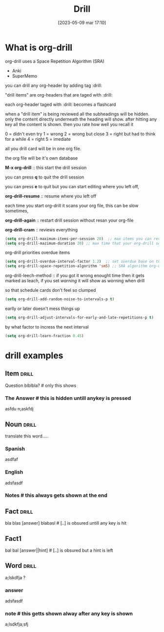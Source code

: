 #+title:      Drill
#+date:       [2023-05-09 mar 17:10]
#+filetags:   :emacs:tech:
#+identifier: 20230509T171025


* What is org-drill
org-drill uses a Space Repetition Algorithm (SRA)
- Anki
- SuperMemo

you can drill any org-header by adding tag :drill:

"drill items" are org-headers that are taged with :drill:

each org-header taged with :drill: becomes a flashcard

when a "drill item" is being reviewed all the subheadings will be hidden.
only the content directly underneath the heading will show.
after hitting any key all the content is shown.
then you rate how well you recall it

0 = didn't even try
1 = wrong
2 = wrong but close
3 = right but had to think for a while
4 = right
5 = imediate

all you drill card will be in one org file.

the org file will be it's own database

*M-x org-drill* :: this start the drill session 

you can press *q* to quit the drill session

you can press *e* to quit but you can start editing where you left off,

*org-drill-resume* :: resume where you left off

each time you start org-drill it scans your org file, this can be slow sometimes,

*org-drill-again* :: restart drill session without resan your org-file

*org-drill-cram* :: reviews everything

#+begin_src emacs-lisp
  (setq org-drill-maximum-items-per-session 20)  ;; max items you can review during an org session
  (setq org-drill-mazimum-duration 20) ;; max time that your org-drill session can take
#+end_src

org-drill priorities overdue items

#+begin_src emacs-lisp
  (setq org-drill-overdue-interval-factor 1.2)  ;; set overdue base on the interval of the last time it was reviewed????, if it's 20% bigger than lass session then it's overdue???
  (setq org-drill-space-repetition-algorithm 'sm5) ;; SRA algorithm org-drill is using
#+end_src

org-drill-leech-method :: if you got it wrong enought time then it gets marked as leach,  if you set /warning/ it will show as worning when drill

so that schedule cards don't feel so clumped
#+begin_src emacs-lisp
  (setq org-drill-add-random-noise-to-intervals-p t)
#+end_src

earlly or later doesn't mess things up
#+begin_src emacs-lisp
  (setq org-drill-adjust-intervals-for-early-and-late-repetitions-p t)
#+end_src

by what factor to incress the next interval
#+begin_src emacs-lisp
  (setq org-drill-learn-fraction 0.45) 
#+end_src
* drill examples

** Item                                                              :drill:
Question blblbla? # only this shows

*** The Answer  # this is hidden untill anykey is pressed
asfdu n;askfdj

** Noun                                                              :drill:
:PROPERTIES:
:DRILL_CARD_TYPE: twoside
:END:

translate this word.....

# either one of these will show.  its determand randomly
*** Spanish
asdfaf

*** English
adsfasdf

*** Notes  # this always gets shown at the end

** Fact                                                              :drill:
bla blas [answer] blabasl   # [..] is obsured untill any key is hit

** Fact1
bal bal [answer||hint]  # [..] is obsured but a hint is left

** Word                                                              :drill:
a;lskdfja ?

*** answer
adsfasdf

*** note  # this getts shown alway after any key is shown  
a;lsdkfja;sfj

